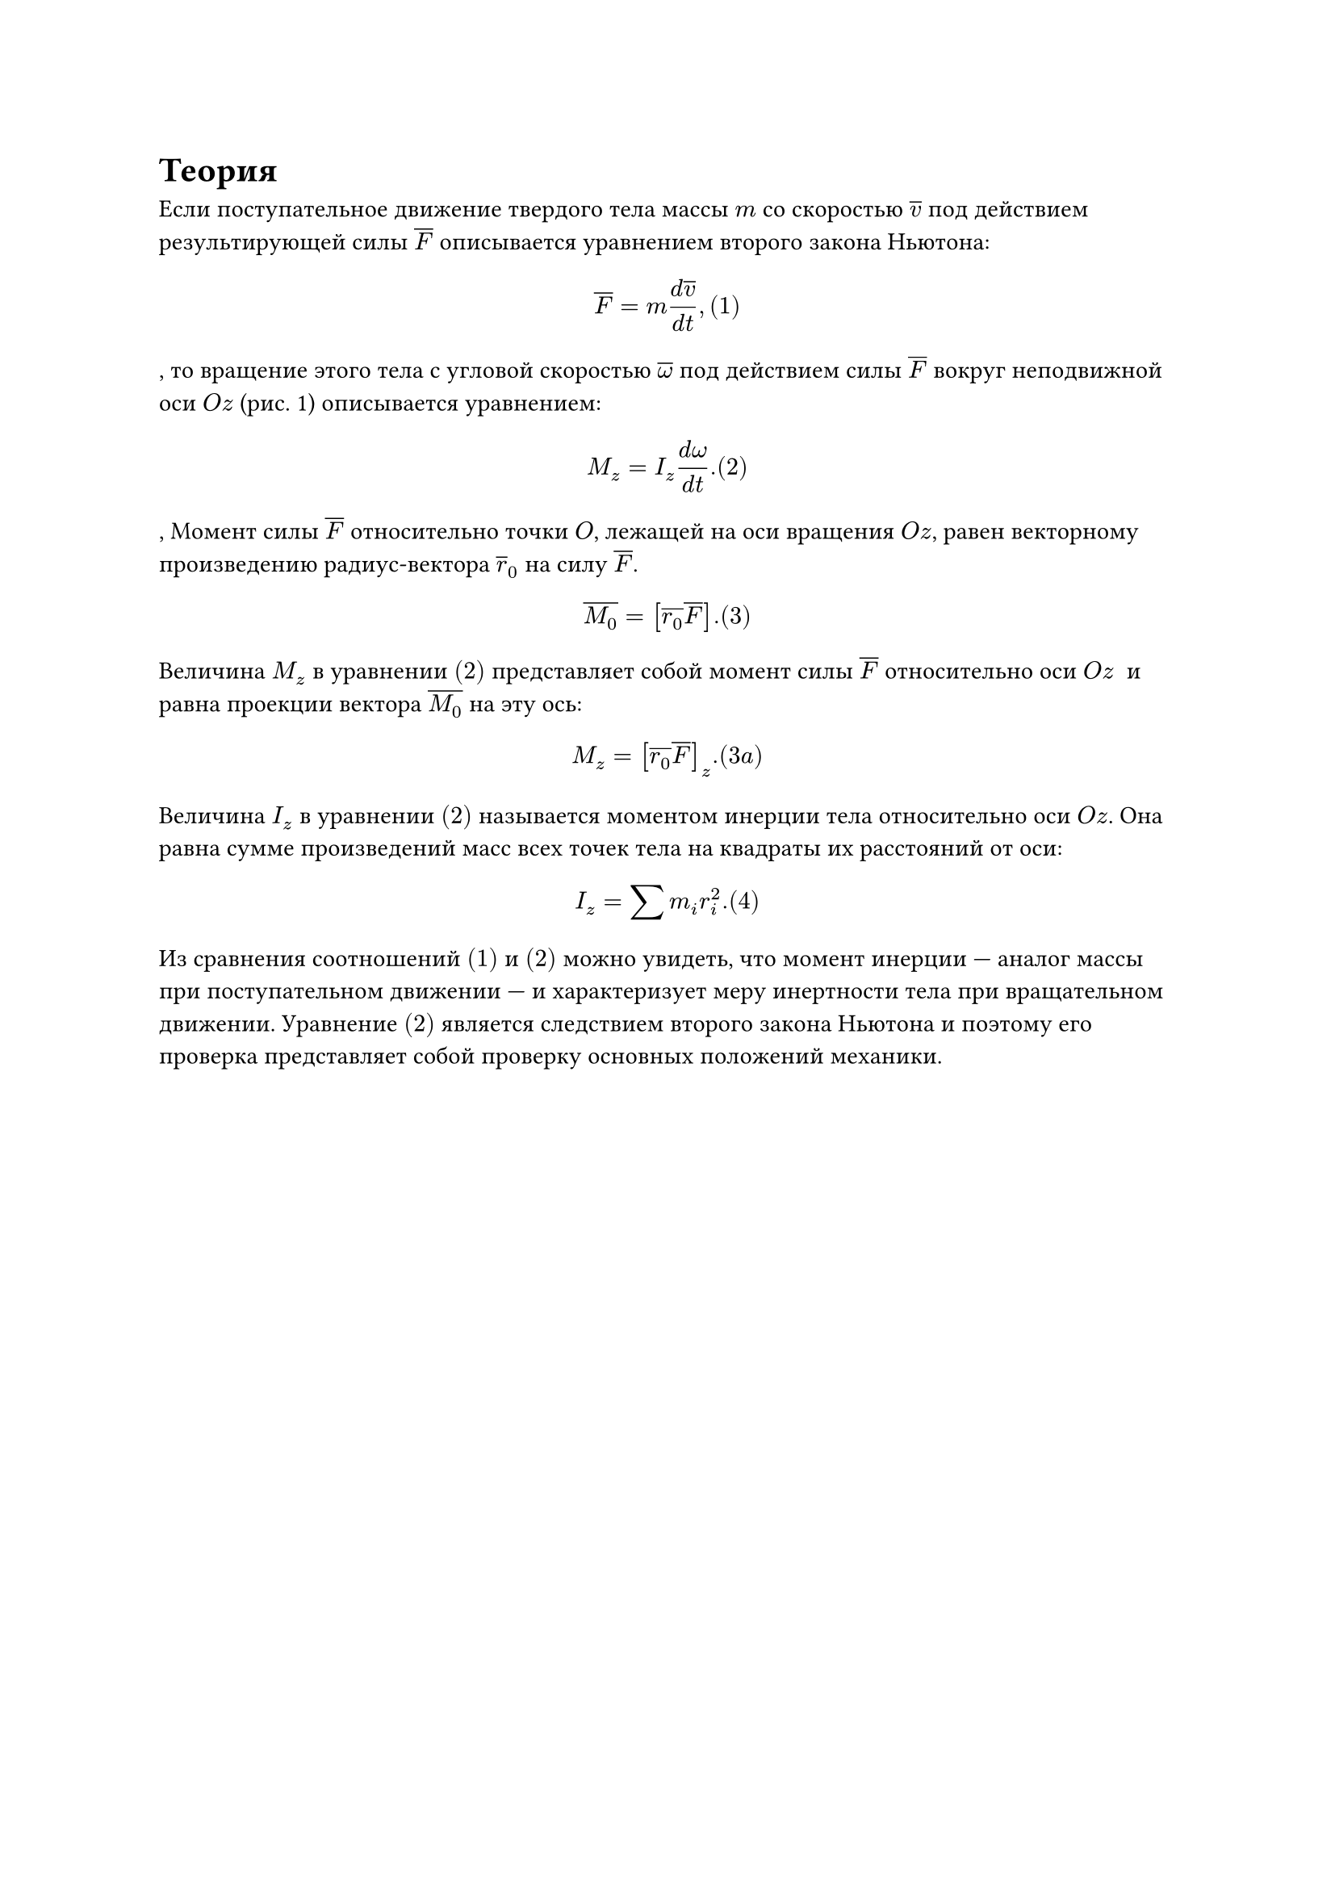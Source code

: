 = Теория

Если поступательное движение твердого тела массы $m$ со скоростью $overline(v)$ под действием результирующей силы $overline(F)$ описывается уравнением второго закона Ньютона: $ overline(F) = m frac(d overline(v),d t), (1) $, 
то вращение этого тела с угловой скоростью $overline( omega)$ под действием силы $overline(F)$ вокруг неподвижной оси $O z$ (рис. 1) описывается уравнением: $ M_z = I_z frac(d omega,d t). (2) $, 
Момент силы $overline(F)$ относительно точки $O$, лежащей на оси вращения $O z$, равен векторному произведению радиус-вектора $overline(r)_0$ на силу $overline(F)$. $ overline(M_0) = [overline(r_0) overline(F)]. (3) $ 
Величина $M_z$ в уравнении $(2)$ представляет собой момент силы $overline(F)$ относительно оси $O z$  и равна проекции вектора $overline(M_0)$ на эту ось: $ M_z = [overline(r_0) overline(F)]_z. (3a) $ 
Величина $I_z$ в уравнении $(2)$ называется моментом инерции тела относительно оси $O z$. Она равна сумме произведений масс всех точек тела на квадраты их расстояний от оси: $ I_z = sum m_i r_i^2. (4) $ Из сравнения соотношений $(1)$ и $(2)$ можно увидеть, что момент инерции — аналог массы при поступательном движении — и характеризует меру инертности тела при вращательном движении.
Уравнение $(2)$ является следствием второго закона Ньютона и поэтому его проверка представляет собой проверку основных положений механики.
